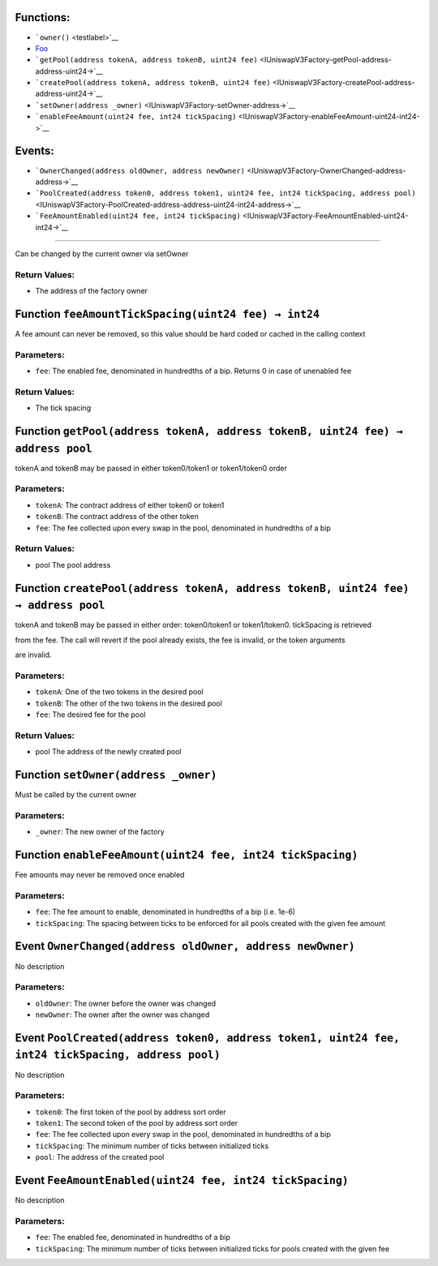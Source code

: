 Functions:
==========

-  ```owner()`` <testlabel>`__

-  `Foo <IUniswapV3Factory-feeAmountTickSpacing-uint24->`__

-  ```getPool(address tokenA, address tokenB, uint24 fee)`` <IUniswapV3Factory-getPool-address-address-uint24->`__

-  ```createPool(address tokenA, address tokenB, uint24 fee)`` <IUniswapV3Factory-createPool-address-address-uint24->`__

-  ```setOwner(address _owner)`` <IUniswapV3Factory-setOwner-address->`__

-  ```enableFeeAmount(uint24 fee, int24 tickSpacing)`` <IUniswapV3Factory-enableFeeAmount-uint24-int24->`__

Events:
=======

-  ```OwnerChanged(address oldOwner, address newOwner)`` <IUniswapV3Factory-OwnerChanged-address-address->`__

-  ```PoolCreated(address token0, address token1, uint24 fee, int24 tickSpacing, address pool)`` <IUniswapV3Factory-PoolCreated-address-address-uint24-int24-address->`__

-  ```FeeAmountEnabled(uint24 fee, int24 tickSpacing)`` <IUniswapV3Factory-FeeAmountEnabled-uint24-int24->`__

.. \_testlabel: Function ``owner() → address`` [#bla]
=====================================================

Can be changed by the current owner via setOwner

Return Values:
--------------

-  The address of the factory owner

.. _IUniswapV3Factory-feeAmountTickSpacing-uint24-:

Function ``feeAmountTickSpacing(uint24 fee) → int24``
=====================================================

A fee amount can never be removed, so this value should be hard coded or
cached in the calling context

Parameters:
-----------

-  ``fee``: The enabled fee, denominated in hundredths of a bip. Returns
   0 in case of unenabled fee

.. _return-values-1:

Return Values:
--------------

-  The tick spacing

.. _IUniswapV3Factory-getPool-address-address-uint24-:

Function ``getPool(address tokenA, address tokenB, uint24 fee) → address pool``
===============================================================================

tokenA and tokenB may be passed in either token0/token1 or token1/token0
order

.. _parameters-1:

Parameters:
-----------

-  ``tokenA``: The contract address of either token0 or token1

-  ``tokenB``: The contract address of the other token

-  ``fee``: The fee collected upon every swap in the pool, denominated
   in hundredths of a bip

.. _return-values-2:

Return Values:
--------------

-  pool The pool address

.. _IUniswapV3Factory-createPool-address-address-uint24-:

Function ``createPool(address tokenA, address tokenB, uint24 fee) → address pool``
==================================================================================

tokenA and tokenB may be passed in either order: token0/token1 or
token1/token0. tickSpacing is retrieved

from the fee. The call will revert if the pool already exists, the fee
is invalid, or the token arguments

are invalid.

.. _parameters-2:

Parameters:
-----------

-  ``tokenA``: One of the two tokens in the desired pool

-  ``tokenB``: The other of the two tokens in the desired pool

-  ``fee``: The desired fee for the pool

.. _return-values-3:

Return Values:
--------------

-  pool The address of the newly created pool

.. _IUniswapV3Factory-setOwner-address-:

Function ``setOwner(address _owner)``
=====================================

Must be called by the current owner

.. _parameters-3:

Parameters:
-----------

-  ``_owner``: The new owner of the factory

.. _IUniswapV3Factory-enableFeeAmount-uint24-int24-:

Function ``enableFeeAmount(uint24 fee, int24 tickSpacing)``
===========================================================

Fee amounts may never be removed once enabled

.. _parameters-4:

Parameters:
-----------

-  ``fee``: The fee amount to enable, denominated in hundredths of a bip
   (i.e. 1e-6)

-  ``tickSpacing``: The spacing between ticks to be enforced for all
   pools created with the given fee amount

.. _IUniswapV3Factory-OwnerChanged-address-address-:

Event ``OwnerChanged(address oldOwner, address newOwner)``
==========================================================

No description

.. _parameters-5:

Parameters:
-----------

-  ``oldOwner``: The owner before the owner was changed

-  ``newOwner``: The owner after the owner was changed

.. _IUniswapV3Factory-PoolCreated-address-address-uint24-int24-address-:

Event ``PoolCreated(address token0, address token1, uint24 fee, int24 tickSpacing, address pool)``
==================================================================================================

No description

.. _parameters-6:

Parameters:
-----------

-  ``token0``: The first token of the pool by address sort order

-  ``token1``: The second token of the pool by address sort order

-  ``fee``: The fee collected upon every swap in the pool, denominated
   in hundredths of a bip

-  ``tickSpacing``: The minimum number of ticks between initialized
   ticks

-  ``pool``: The address of the created pool

.. _IUniswapV3Factory-FeeAmountEnabled-uint24-int24-:

Event ``FeeAmountEnabled(uint24 fee, int24 tickSpacing)``
=========================================================

No description

.. _parameters-7:

Parameters:
-----------

-  ``fee``: The enabled fee, denominated in hundredths of a bip

-  ``tickSpacing``: The minimum number of ticks between initialized
   ticks for pools created with the given fee
